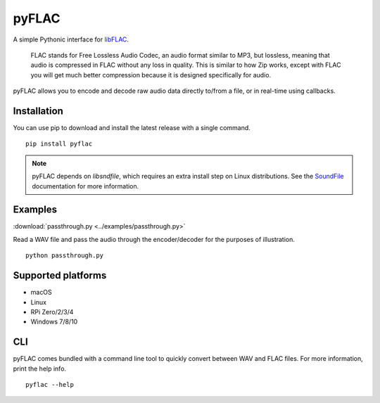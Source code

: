 pyFLAC
======

.. image:: https://github.com/Sonos-Inc/pyFLAC/actions/workflows/lint.yml/badge.svg
    :target: https://github.com/Sonos-Inc/pyFLAC/actions/workflows/lint.yml
.. image:: https://github.com/Sonos-Inc/pyFLAC/actions/workflows/test.yml/badge.svg
    :target: https://github.com/Sonos-Inc/pyFLAC/actions/workflows/test.yml
.. image:: https://github.com/Sonos-Inc/pyFLAC/actions/workflows/build.yml/badge.svg
    :target: https://github.com/Sonos-Inc/pyFLAC/actions/workflows/build.yml


A simple Pythonic interface for `libFLAC <https://xiph.org/flac>`_.

    FLAC stands for Free Lossless Audio Codec, an audio format similar to MP3, but lossless,
    meaning that audio is compressed in FLAC without any loss in quality. This is similar to
    how Zip works, except with FLAC you will get much better compression because it is designed
    specifically for audio.

pyFLAC allows you to encode and decode raw audio data directly to/from a file, or in real-time
using callbacks.

Installation
------------

You can use pip to download and install the latest release with a single command. ::

    pip install pyflac

.. note::
    pyFLAC depends on `libsndfile`, which requires an extra install step on Linux distributions.
    See the `SoundFile <https://pysoundfile.readthedocs.io/en/latest/#installation>`_ documentation for more information.


Examples
--------

:download:`passthrough.py <../examples/passthrough.py>`

Read a WAV file and pass the audio through the encoder/decoder for the purposes of illustration. ::

    python passthrough.py


Supported platforms
-------------------

- macOS
- Linux
- RPi Zero/2/3/4
- Windows 7/8/10


CLI
---

pyFLAC comes bundled with a command line tool to quickly convert between WAV and FLAC files.
For more information, print the help info. ::

    pyflac --help
